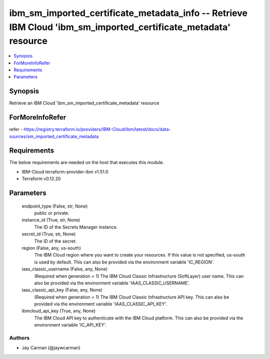 
ibm_sm_imported_certificate_metadata_info -- Retrieve IBM Cloud 'ibm_sm_imported_certificate_metadata' resource
===============================================================================================================

.. contents::
   :local:
   :depth: 1


Synopsis
--------

Retrieve an IBM Cloud 'ibm_sm_imported_certificate_metadata' resource


ForMoreInfoRefer
----------------
refer - https://registry.terraform.io/providers/IBM-Cloud/ibm/latest/docs/data-sources/sm_imported_certificate_metadata

Requirements
------------
The below requirements are needed on the host that executes this module.

- IBM-Cloud terraform-provider-ibm v1.51.0
- Terraform v0.12.20



Parameters
----------

  endpoint_type (False, str, None)
    public or private.


  instance_id (True, str, None)
    The ID of the Secrets Manager instance.


  secret_id (True, str, None)
    The ID of the secret.


  region (False, any, us-south)
    The IBM Cloud region where you want to create your resources. If this value is not specified, us-south is used by default. This can also be provided via the environment variable 'IC_REGION'.


  iaas_classic_username (False, any, None)
    (Required when generation = 1) The IBM Cloud Classic Infrastructure (SoftLayer) user name. This can also be provided via the environment variable 'IAAS_CLASSIC_USERNAME'.


  iaas_classic_api_key (False, any, None)
    (Required when generation = 1) The IBM Cloud Classic Infrastructure API key. This can also be provided via the environment variable 'IAAS_CLASSIC_API_KEY'.


  ibmcloud_api_key (True, any, None)
    The IBM Cloud API key to authenticate with the IBM Cloud platform. This can also be provided via the environment variable 'IC_API_KEY'.













Authors
~~~~~~~

- Jay Carman (@jaywcarman)

